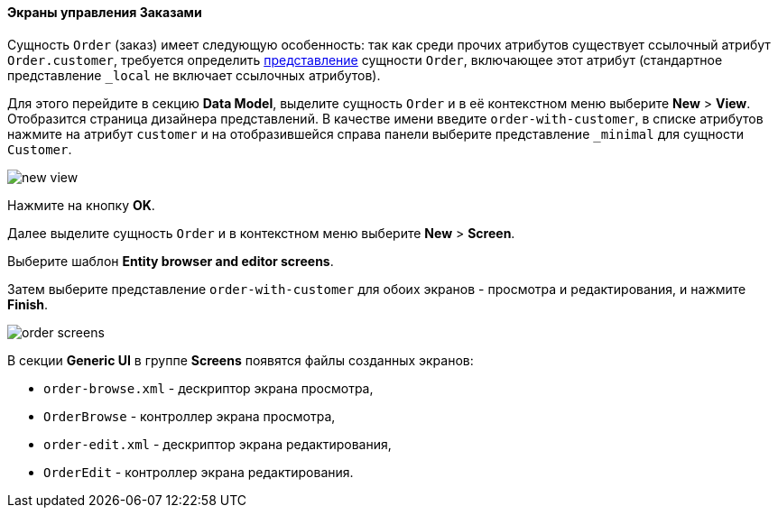 :sourcesdir: ../../../../source

[[qs_create_order_screens]]
==== Экраны управления Заказами

Сущность `Order` (заказ) имеет следующую особенность: так как среди прочих атрибутов существует ссылочный атрибут `Order.customer`, требуется определить <<views,представление>> сущности `Order`, включающее этот атрибут (стандартное представление `++_local++` не включает ссылочных атрибутов).

Для этого перейдите в секцию *Data Model*, выделите сущность `Order` и в её контекстном меню выберите *New* > *View*. Отобразится страница дизайнера представлений. В качестве имени введите `order-with-customer`, в списке атрибутов нажмите на атрибут `customer` и на отобразившейся справа панели выберите представление `++_minimal++` для сущности `Customer`.

image::quick_start/new_view.png[align="center"]

Нажмите на кнопку *OK*.

Далее выделите сущность `Order` и в контекстном меню выберите *New* > *Screen*.

Выберите шаблон *Entity browser and editor screens*.

Затем выберите представление `order-with-customer` для обоих экранов - просмотра и редактирования, и нажмите *Finish*.

image::quick_start/order_screens.png[align="center"]

В секции *Generic UI* в группе *Screens* появятся файлы созданных экранов:

* `order-browse.xml` - дескриптор экрана просмотра,
* `OrderBrowse` - контроллер экрана просмотра,
* `order-edit.xml` - дескриптор экрана редактирования,
* `OrderEdit` - контроллер экрана редактирования.